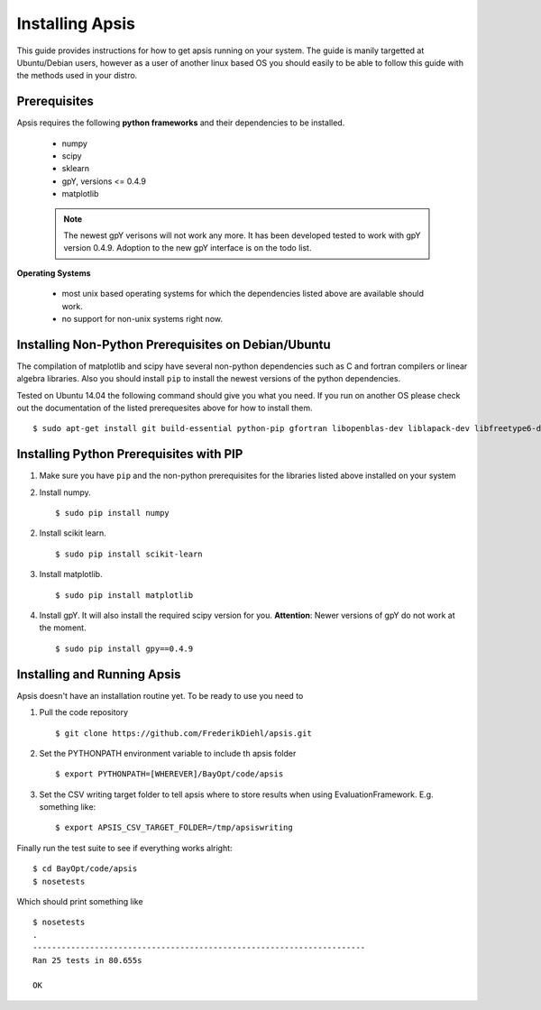 Installing Apsis
****************

This guide provides instructions for how to get apsis running on your system. The guide is manily targetted at Ubuntu/Debian users, however as a user of another linux based OS you should easily to be able to follow this guide with the methods used in your distro.


Prerequisites
=============

Apsis requires the following **python frameworks** and their dependencies to be installed.

    * numpy

    * scipy
    
    * sklearn
    
    * gpY, versions <= 0.4.9
    
    * matplotlib
    
    .. note:: 

        The newest gpY verisons will not work any more. It has been developed tested to work with gpY version 0.4.9. Adoption to the new gpY interface is on the todo list.


**Operating Systems**

    * most unix based operating systems for which the dependencies listed above are available should work.
    
    * no support for non-unix systems right now.
    
Installing Non-Python Prerequisites on Debian/Ubuntu
====================================================

The compilation of matplotlib and scipy have several non-python dependencies such as C and fortran compilers or linear algebra libraries. Also you should install ``pip`` to install the newest versions of the python dependencies.

Tested on Ubuntu 14.04 the following command should give you what you need. If you run on another OS please check out the documentation of the listed prerequesites above for how to install them. ::

    $ sudo apt-get install git build-essential python-pip gfortran libopenblas-dev liblapack-dev libfreetype6-dev libpng12-dev python-dev

    
Installing Python Prerequisites with PIP
====================================

1. Make sure you have ``pip`` and the non-python prerequisites for the libraries listed above installed on your system

2. Install numpy. ::

    $ sudo pip install numpy

2. Install scikit learn. ::

    $ sudo pip install scikit-learn

3. Install matplotlib. ::
    
    $ sudo pip install matplotlib

4. Install gpY. It will also install the required scipy version for you. **Attention**: Newer versions of gpY do not work at the moment. ::

    $ sudo pip install gpy==0.4.9
        

Installing and Running Apsis
================

Apsis doesn't have an installation routine yet. To be ready to use you need to

1. Pull the code repository ::

    $ git clone https://github.com/FrederikDiehl/apsis.git
    
2. Set the PYTHONPATH environment variable to include th apsis folder ::

    $ export PYTHONPATH=[WHEREVER]/BayOpt/code/apsis

3. Set the CSV writing target folder to tell apsis where to store results when using EvaluationFramework. E.g. something like::

    $ export APSIS_CSV_TARGET_FOLDER=/tmp/apsiswriting

Finally run the test suite to see if everything works alright::

    $ cd BayOpt/code/apsis
    $ nosetests

Which should print something like ::

    $ nosetests
    .
    ----------------------------------------------------------------------
    Ran 25 tests in 80.655s
    
    OK
    



